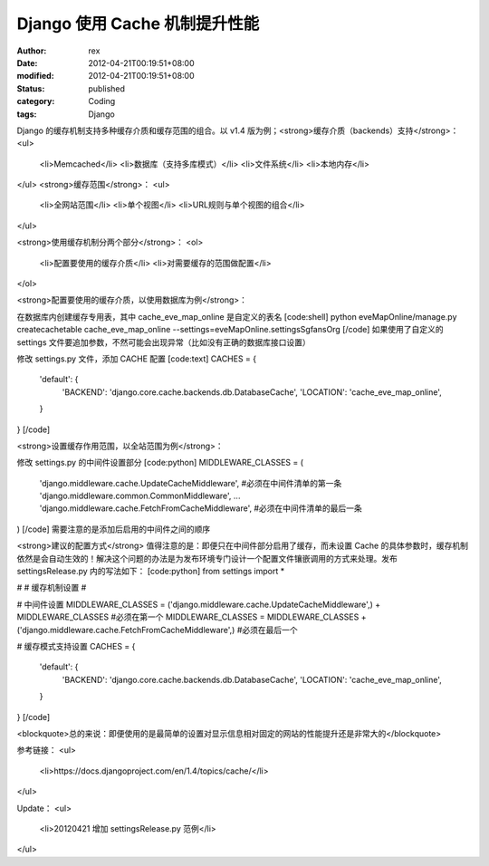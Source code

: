 
Django 使用 Cache 机制提升性能
############################################


:author: rex
:date: 2012-04-21T00:19:51+08:00
:modified: 2012-04-21T00:19:51+08:00
:status: published
:category: Coding
:tags: Django


Django 的缓存机制支持多种缓存介质和缓存范围的组合。以 v1.4 版为例；<strong>缓存介质（backends）支持</strong>：
<ul>
	<li>Memcached</li>
	<li>数据库（支持多库模式）</li>
	<li>文件系统</li>
	<li>本地内存</li>
</ul>
<strong>缓存范围</strong>：
<ul>
	<li>全网站范围</li>
	<li>单个视图</li>
	<li>URL规则与单个视图的组合</li>
</ul>

<strong>使用缓存机制分两个部分</strong>：
<ol>
	<li>配置要使用的缓存介质</li>
	<li>对需要缓存的范围做配置</li>
</ol>

<strong>配置要使用的缓存介质，以使用数据库为例</strong>：

在数据库内创建缓存专用表，其中 cache_eve_map_online 是自定义的表名
[code:shell]
python eveMapOnline/manage.py createcachetable cache_eve_map_online --settings=eveMapOnline.settingsSgfansOrg
[/code]
如果使用了自定义的 settings 文件要追加参数，不然可能会出现异常（比如没有正确的数据库接口设置）

修改 settings.py 文件，添加 CACHE 配置
[code:text]
CACHES = {
    'default': {
        'BACKEND': 'django.core.cache.backends.db.DatabaseCache',
        'LOCATION': 'cache_eve_map_online',
    }
}
[/code]

<strong>设置缓存作用范围，以全站范围为例</strong>：

修改 settings.py 的中间件设置部分
[code:python]
MIDDLEWARE_CLASSES = (
    'django.middleware.cache.UpdateCacheMiddleware', #必须在中间件清单的第一条
    'django.middleware.common.CommonMiddleware',
    ...
    'django.middleware.cache.FetchFromCacheMiddleware', #必须在中间件清单的最后一条
)
[/code]
需要注意的是添加后启用的中间件之间的顺序

<strong>建议的配置方式</strong>
值得注意的是：即便只在中间件部分启用了缓存，而未设置 Cache 的具体参数时，缓存机制依然是会自动生效的！解决这个问题的办法是为发布环境专门设计一个配置文件镶嵌调用的方式来处理。发布 settingsRelease.py 内的写法如下：
[code:python]
from settings import *

#
# 缓存机制设置
#

# 中间件设置
MIDDLEWARE_CLASSES = ('django.middleware.cache.UpdateCacheMiddleware',) + MIDDLEWARE_CLASSES  #必须在第一个
MIDDLEWARE_CLASSES = MIDDLEWARE_CLASSES + ('django.middleware.cache.FetchFromCacheMiddleware',) #必须在最后一个

# 缓存模式支持设置
CACHES = {
    'default': {
        'BACKEND': 'django.core.cache.backends.db.DatabaseCache',
        'LOCATION': 'cache_eve_map_online',
    }
}
[/code]

<blockquote>总的来说：即便使用的是最简单的设置对显示信息相对固定的网站的性能提升还是非常大的</blockquote>

参考链接：
<ul>
	<li>https://docs.djangoproject.com/en/1.4/topics/cache/</li>
</ul>

Update：
<ul>
	<li>20120421 增加 settingsRelease.py 范例</li>
</ul>
